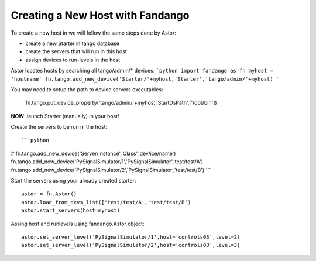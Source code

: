 Creating a New Host with Fandango
---------------------------------

To create a new host in we will follow the same steps done by Astor:

- create a new Starter in tango database
- create the servers that will run in this host
- assign devices to run-levels in the host
 

Astor locates hosts by searching all tango/admin/* devices:
```python 
import fandango as fn
myhost = 'hostname'
fn.tango.add_new_device('Starter/'+myhost,'Starter','tango/admin/'+myhost)
```

You may need to setup the path to device servers executables:

 fn.tango.put_device_property('tango/admin/'+myhost,'StartDsPath',['/opt/bin'])
 
**NOW**: launch Starter (manually) in your host!
 
Create the servers to be run in the host::

```python 
# fn.tango.add_new_device('Server/Instance','Class','dev/ice/name')
fn.tango.add_new_device('PySignalSimulator/1','PySignalSimulator','test/test/A')
fn.tango.add_new_device('PySignalSimulator/2','PySignalSimulator','test/test/B')
```

Start the servers using your already created starter::

 astor = fn.Astor()
 astor.load_from_devs_list(['test/test/A','test/test/B')
 astor.start_servers(host=myhost)

Assing host and runlevels using fandango.Astor object::

 astor.set_server_level('PySignalSimulator/1',host='controls03',level=2)
 astor.set_server_level('PySignalSimulator/2',host='controls03',level=3) 
 
